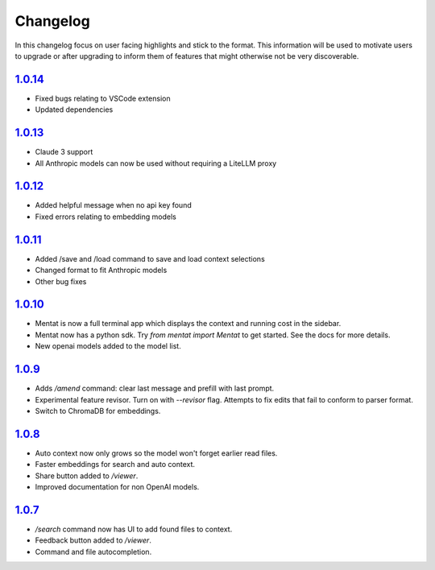 Changelog
=========

In this changelog focus on user facing highlights and stick to the format. This information will be used to motivate users to upgrade or after upgrading to inform them of features that might otherwise not be very discoverable.

`1.0.14 <https://pypi.org/project/mentat/1.0.14/>`__
--------------------------------------------------

- Fixed bugs relating to VSCode extension
- Updated dependencies

`1.0.13 <https://pypi.org/project/mentat/1.0.13/>`__
--------------------------------------------------

- Claude 3 support
- All Anthropic models can now be used without requiring a LiteLLM proxy

`1.0.12 <https://pypi.org/project/mentat/1.0.12/>`__
--------------------------------------------------

- Added helpful message when no api key found
- Fixed errors relating to embedding models

`1.0.11 <https://pypi.org/project/mentat/1.0.11/>`__
--------------------------------------------------

- Added /save and /load command to save and load context selections
- Changed format to fit Anthropic models
- Other bug fixes

`1.0.10 <https://pypi.org/project/mentat/1.0.10/>`__
--------------------------------------------------

- Mentat is now a full terminal app which displays the context and running cost in the sidebar.
- Mentat now has a python sdk. Try `from mentat import Mentat` to get started. See the docs for more details.
- New openai models added to the model list.

`1.0.9 <https://pypi.org/project/mentat/1.0.9/>`__
--------------------------------------------------

- Adds `/amend` command: clear last message and prefill with last prompt.
- Experimental feature revisor. Turn on with `--revisor` flag. Attempts to fix edits that fail to conform to parser format.
- Switch to ChromaDB for embeddings.

`1.0.8 <https://pypi.org/project/mentat/1.0.8/>`__
--------------------------------------------------

- Auto context now only grows so the model won't forget earlier read files.
- Faster embeddings for search and auto context.
- Share button added to `/viewer`.
- Improved documentation for non OpenAI models.

`1.0.7 <https://pypi.org/project/mentat/1.0.7/>`__
--------------------------------------------------

- `/search` command now has UI to add found files to context.
- Feedback button added to `/viewer`.
- Command and file autocompletion.
